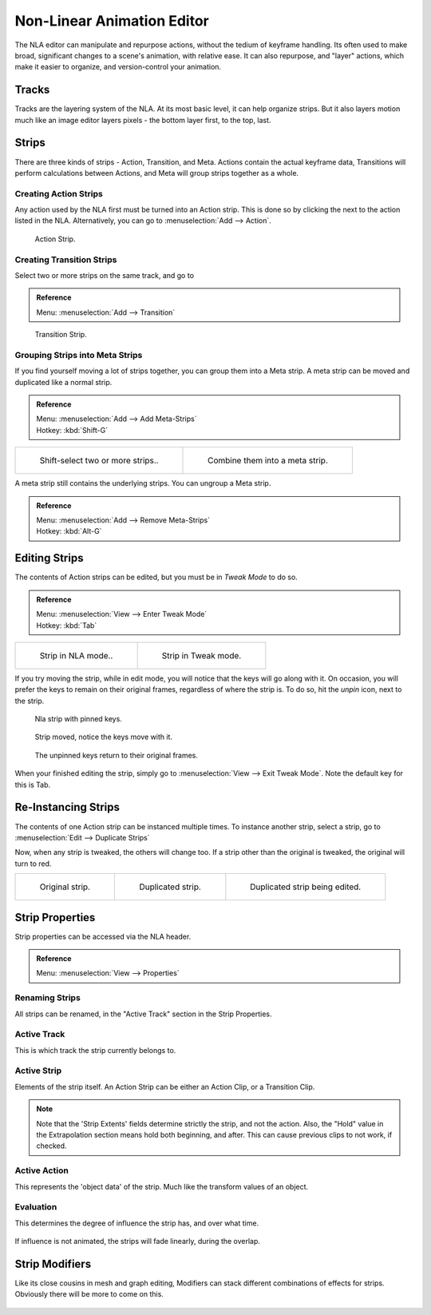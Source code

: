 ..    TODO/Review: {{review|text=Needs clarification & updates.
      |fixes=[[User:Rking/Doc:2.6/Manual/Animation/Editors/NLA|X]]}}.

.. |snowflake-button| image:: /images/icons_snowflake.jpg
   :width: 1.1em

***************************
Non-Linear Animation Editor
***************************

The NLA editor can manipulate and repurpose actions, without the tedium of keyframe handling.
Its often used to make broad, significant changes to a scene's animation, with relative ease.
It can also repurpose, and "layer" actions, which make it easier to organize,
and version-control your animation.


Tracks
======

Tracks are the layering system of the NLA. At its most basic level,
it can help organize strips. But it also layers motion much like an image editor layers pixels -
the bottom layer first, to the top, last.


.. figure:: /images/NLA_track.jpg


Strips
======

There are three kinds of strips - Action, Transition, and Meta.
Actions contain the actual keyframe data,
Transitions will perform calculations between Actions,
and Meta will group strips together as a whole.


Creating Action Strips
----------------------

Any action used by the NLA first must be turned into an Action strip.
This is done so by clicking the |snowflake-button|
next to the action listed in the NLA. Alternatively, you can go to :menuselection:`Add --> Action`.


.. figure:: /images/NLA_Action_Strip.jpg

   Action Strip.


Creating Transition Strips
--------------------------

Select two or more strips on the same track, and go to

.. admonition:: Reference
   :class: refbox

   | Menu:     :menuselection:`Add --> Transition`


.. figure:: /images/NLA-Basics_Transition.jpg

   Transition Strip.


Grouping Strips into Meta Strips
--------------------------------

If you find yourself moving a lot of strips together, you can group them into a Meta strip.
A meta strip can be moved and duplicated like a normal strip.

.. admonition:: Reference
   :class: refbox

   | Menu:     :menuselection:`Add --> Add Meta-Strips`
   | Hotkey:   :kbd:`Shift-G`


.. list-table::

   * - .. figure:: /images/NLA_meta_strips_01.jpg
          :width: 200px

          Shift-select two or more strips..

     - .. figure:: /images/NLA_meta_strips_02.jpg
          :width: 200px

          Combine them into a meta strip.


A meta strip still contains the underlying strips. You can ungroup a Meta strip.

.. admonition:: Reference
   :class: refbox

   | Menu:     :menuselection:`Add --> Remove Meta-Strips`
   | Hotkey:   :kbd:`Alt-G`


Editing Strips
==============

The contents of Action strips can be edited, but you must be in *Tweak Mode* to do so.

.. admonition:: Reference
   :class: refbox

   | Menu:     :menuselection:`View --> Enter Tweak Mode`
   | Hotkey:   :kbd:`Tab`


.. list-table::

   * - .. figure:: /images/NLA_strip_NLA_Mode.jpg
          :width: 200px

          Strip in NLA mode..

     - .. figure:: /images/NLA_strip_EditMode.jpg
          :width: 200px

          Strip in Tweak mode.


If you try moving the strip, while in edit mode,
you will notice that the keys will go along with it. On occasion,
you will prefer the keys to remain on their original frames, regardless of where the strip is.
To do so, hit the *unpin* icon, next to the strip.

.. figure:: /images/nla_pinned_01.jpg

   Nla strip with pinned keys.


.. figure:: /images/nla_pin_02.jpg

   Strip moved, notice the keys move with it.


.. figure:: /images/nla_pin_03.jpg

   The unpinned keys return to their original frames.


When your finished editing the strip, simply go to :menuselection:`View --> Exit Tweak Mode`.
Note the default key for this is Tab.


Re-Instancing Strips
====================

The contents of one Action strip can be instanced multiple times. To instance another strip,
select a strip, go to :menuselection:`Edit --> Duplicate Strips`

Now, when any strip is tweaked, the others will change too.
If a strip other than the original is tweaked,
the original will turn to red.

.. list-table::

   * - .. figure:: /images/NLA_original_strip.jpg
          :width: 190px

          Original strip.

     - .. figure:: /images/NLA_linked_duplicate.jpg
          :width: 190px

          Duplicated strip.

     - .. figure:: /images/NLA_linked_duplicate_edited.jpg
          :width: 190px

          Duplicated strip being edited.


Strip Properties
================

Strip properties can be accessed via the NLA header.

.. admonition:: Reference
   :class: refbox

   | Menu:     :menuselection:`View --> Properties`


Renaming Strips
---------------

All strips can be renamed, in the "Active Track" section in the Strip Properties.


.. figure:: /images/NLA_StripRename.jpg


Active Track
------------

This is which track the strip currently belongs to.


.. figure:: /images/ActiveTrack.jpg


Active Strip
------------

Elements of the strip itself. An Action Strip can be either an Action Clip,
or a Transition Clip.

.. note::

   Note that the 'Strip Extents' fields determine strictly the strip, and not the action.
   Also, the "Hold" value in the Extrapolation section means hold both beginning, and after.
   This can cause previous clips to not work, if checked.


.. figure:: /images/ActiveStrip.jpg


Active Action
-------------

This represents the 'object data' of the strip. Much like the transform values of an object.


.. figure:: /images/ActionClip.jpg


Evaluation
----------

This determines the degree of influence the strip has, and over what time.


.. figure:: /images/Evaluation.jpg


If influence is not animated, the strips will fade linearly, during the overlap.


.. figure:: /images/NLA_influence_strip.jpg


Strip Modifiers
===============

Like its close cousins in mesh and graph editing,
Modifiers can stack different combinations of effects for strips.
Obviously there will be more to come on this.


.. figure:: /images/modifier.jpg
